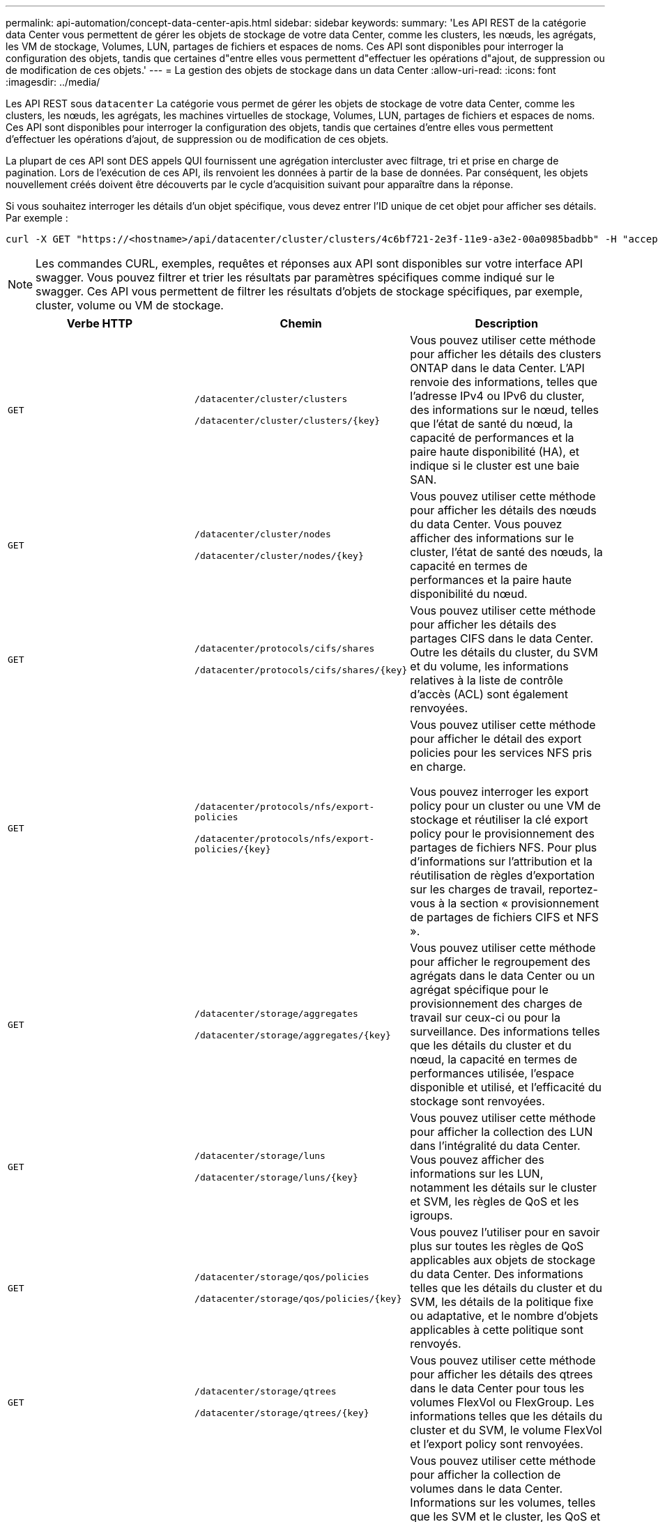 ---
permalink: api-automation/concept-data-center-apis.html 
sidebar: sidebar 
keywords:  
summary: 'Les API REST de la catégorie data Center vous permettent de gérer les objets de stockage de votre data Center, comme les clusters, les nœuds, les agrégats, les VM de stockage, Volumes, LUN, partages de fichiers et espaces de noms. Ces API sont disponibles pour interroger la configuration des objets, tandis que certaines d"entre elles vous permettent d"effectuer les opérations d"ajout, de suppression ou de modification de ces objets.' 
---
= La gestion des objets de stockage dans un data Center
:allow-uri-read: 
:icons: font
:imagesdir: ../media/


[role="lead"]
Les API REST sous `datacenter` La catégorie vous permet de gérer les objets de stockage de votre data Center, comme les clusters, les nœuds, les agrégats, les machines virtuelles de stockage, Volumes, LUN, partages de fichiers et espaces de noms. Ces API sont disponibles pour interroger la configuration des objets, tandis que certaines d'entre elles vous permettent d'effectuer les opérations d'ajout, de suppression ou de modification de ces objets.

La plupart de ces API sont DES appels QUI fournissent une agrégation intercluster avec filtrage, tri et prise en charge de pagination. Lors de l'exécution de ces API, ils renvoient les données à partir de la base de données. Par conséquent, les objets nouvellement créés doivent être découverts par le cycle d'acquisition suivant pour apparaître dans la réponse.

Si vous souhaitez interroger les détails d'un objet spécifique, vous devez entrer l'ID unique de cet objet pour afficher ses détails. Par exemple :

[listing]
----
curl -X GET "https://<hostname>/api/datacenter/cluster/clusters/4c6bf721-2e3f-11e9-a3e2-00a0985badbb" -H "accept: application/json" -H "Authorization: Basic <Base64EncodedCredentials>"
----
[NOTE]
====
Les commandes CURL, exemples, requêtes et réponses aux API sont disponibles sur votre interface API swagger. Vous pouvez filtrer et trier les résultats par paramètres spécifiques comme indiqué sur le swagger. Ces API vous permettent de filtrer les résultats d'objets de stockage spécifiques, par exemple, cluster, volume ou VM de stockage.

====
[cols="3*"]
|===
| Verbe HTTP | Chemin | Description 


 a| 
`GET`
 a| 
`/datacenter/cluster/clusters`

`+/datacenter/cluster/clusters/{key}+`
 a| 
Vous pouvez utiliser cette méthode pour afficher les détails des clusters ONTAP dans le data Center. L'API renvoie des informations, telles que l'adresse IPv4 ou IPv6 du cluster, des informations sur le nœud, telles que l'état de santé du nœud, la capacité de performances et la paire haute disponibilité (HA), et indique si le cluster est une baie SAN.



 a| 
`GET`
 a| 
`/datacenter/cluster/nodes`

`+/datacenter/cluster/nodes/{key}+`
 a| 
Vous pouvez utiliser cette méthode pour afficher les détails des nœuds du data Center. Vous pouvez afficher des informations sur le cluster, l'état de santé des nœuds, la capacité en termes de performances et la paire haute disponibilité du nœud.



 a| 
`GET`
 a| 
`/datacenter/protocols/cifs/shares`

`+/datacenter/protocols/cifs/shares/{key}+`
 a| 
Vous pouvez utiliser cette méthode pour afficher les détails des partages CIFS dans le data Center. Outre les détails du cluster, du SVM et du volume, les informations relatives à la liste de contrôle d'accès (ACL) sont également renvoyées.



 a| 
`GET`
 a| 
`/datacenter/protocols/nfs/export-policies`

`+/datacenter/protocols/nfs/export-policies/{key}+`
 a| 
Vous pouvez utiliser cette méthode pour afficher le détail des export policies pour les services NFS pris en charge.

Vous pouvez interroger les export policy pour un cluster ou une VM de stockage et réutiliser la clé export policy pour le provisionnement des partages de fichiers NFS. Pour plus d'informations sur l'attribution et la réutilisation de règles d'exportation sur les charges de travail, reportez-vous à la section « provisionnement de partages de fichiers CIFS et NFS ».



 a| 
`GET`
 a| 
`/datacenter/storage/aggregates`

`+/datacenter/storage/aggregates/{key}+`
 a| 
Vous pouvez utiliser cette méthode pour afficher le regroupement des agrégats dans le data Center ou un agrégat spécifique pour le provisionnement des charges de travail sur ceux-ci ou pour la surveillance. Des informations telles que les détails du cluster et du nœud, la capacité en termes de performances utilisée, l'espace disponible et utilisé, et l'efficacité du stockage sont renvoyées.



 a| 
`GET`
 a| 
`/datacenter/storage/luns`

`+/datacenter/storage/luns/{key}+`
 a| 
Vous pouvez utiliser cette méthode pour afficher la collection des LUN dans l'intégralité du data Center. Vous pouvez afficher des informations sur les LUN, notamment les détails sur le cluster et SVM, les règles de QoS et les igroups.



 a| 
`GET`
 a| 
`/datacenter/storage/qos/policies`

`+/datacenter/storage/qos/policies/{key}+`
 a| 
Vous pouvez l'utiliser pour en savoir plus sur toutes les règles de QoS applicables aux objets de stockage du data Center. Des informations telles que les détails du cluster et du SVM, les détails de la politique fixe ou adaptative, et le nombre d'objets applicables à cette politique sont renvoyés.



 a| 
`GET`
 a| 
`/datacenter/storage/qtrees`

`+/datacenter/storage/qtrees/{key}+`
 a| 
Vous pouvez utiliser cette méthode pour afficher les détails des qtrees dans le data Center pour tous les volumes FlexVol ou FlexGroup. Les informations telles que les détails du cluster et du SVM, le volume FlexVol et l'export policy sont renvoyées.



 a| 
`GET`
 a| 
`/datacenter/storage/volumes`

`+/datacenter/storage/volumes/{key}+`
 a| 
Vous pouvez utiliser cette méthode pour afficher la collection de volumes dans le data Center. Informations sur les volumes, telles que les SVM et le cluster, les QoS et les export policies, que le volume est de type `read-write, data-protection, or load-sharing`, est retourné.

Pour les volumes FlexVol et FlexClone, vous pouvez afficher les informations relatives aux agrégats respectifs. Pour un volume FlexGroup, la requête renvoie la liste des agrégats constitutifs.



 a| 
`GET`

`POST`

`DELETE`

`PATCH`
 a| 
`/datacenter/protocols/san/igroups`

`+/datacenter/protocols/san/igroups/{key}+`
 a| 
Vous pouvez affecter des groupes initiateurs autorisés à accéder à des cibles de LUN spécifiques. Si un groupe initiateur existe, vous pouvez l'attribuer. Vous pouvez également créer des igroups et les affecter avec des LUN.

Vous pouvez utiliser ces méthodes pour interroger, créer, supprimer et modifier respectivement les igroups.

Points à prendre en compte :

* `POST`: Lors de la création d'un groupe initiateur, vous pouvez désigner la VM de stockage sur laquelle vous souhaitez attribuer l'accès.
* `DELETE`: Vous devez fournir la clé groupe initiateur comme paramètre d'entrée pour supprimer un groupe initiateur en particulier. Si vous avez déjà attribué un groupe initiateur à une LUN, vous ne pouvez pas supprimer ce groupe initiateur.
* `PATCH`: Vous devez fournir la clé igroup comme paramètre d'entrée pour modifier un groupe initiateur spécifique. Vous devez également saisir la propriété que vous souhaitez mettre à jour, ainsi que sa valeur.




 a| 
`GET`

`POST`

`DELETE`

`PATCH`
 a| 
`/datacenter/svm/svms`

`+/datacenter/svm/svms/{key}+`
 a| 
Ces méthodes permettent d'afficher, de créer, de supprimer et de modifier les machines virtuelles de stockage (VM de stockage).

Points à prendre en compte :

* `POST`: Vous devez entrer l'objet VM de stockage que vous souhaitez créer en tant que paramètre d'entrée. Vous pouvez créer une machine virtuelle de stockage personnalisée, puis lui attribuer les propriétés requises.
+
[NOTE]
====
Si vous avez activé le provisionnement des charges de travail basées sur les objectifs de niveau de service dans votre environnement, lors de la création de la machine virtuelle de stockage, assurez-vous qu'elle prend en charge tous les protocoles requis pour le provisionnement des LUN et des partages de fichiers, par exemple, CIFS ou SMB, NFS, FCP, Et iSCSI. Les workflows de provisionnement peuvent échouer si la VM de stockage ne prend pas en charge les services requis. Il est recommandé que les services pour les types de charges de travail respectifs soient également activés sur la machine virtuelle de stockage.

====
* `DELETE`: Vous devez fournir la clé de la VM de stockage pour supprimer une VM de stockage particulière.
+
[NOTE]
====
Si vous avez activé le provisionnement des charges de travail basées sur les objectifs SLO sur votre environnement, vous ne pouvez pas supprimer cette machine virtuelle de stockage sur laquelle les charges de travail de stockage ont été provisionnées. Lorsque vous supprimez une machine virtuelle de stockage sur laquelle un serveur CIFS ou SMB a été configuré, cette API supprime également le serveur CIFS ou SMB, en plus de la configuration Active Directory locale. Cependant, le nom du serveur CIFS ou SMB reste dans la configuration Active Directory que vous devez supprimer manuellement du serveur Active Directory.

====
* `PATCH`: Vous devez fournir la clé VM de stockage pour modifier une VM de stockage particulière. Vous devez également saisir les propriétés que vous souhaitez mettre à jour, ainsi que leurs valeurs.


|===